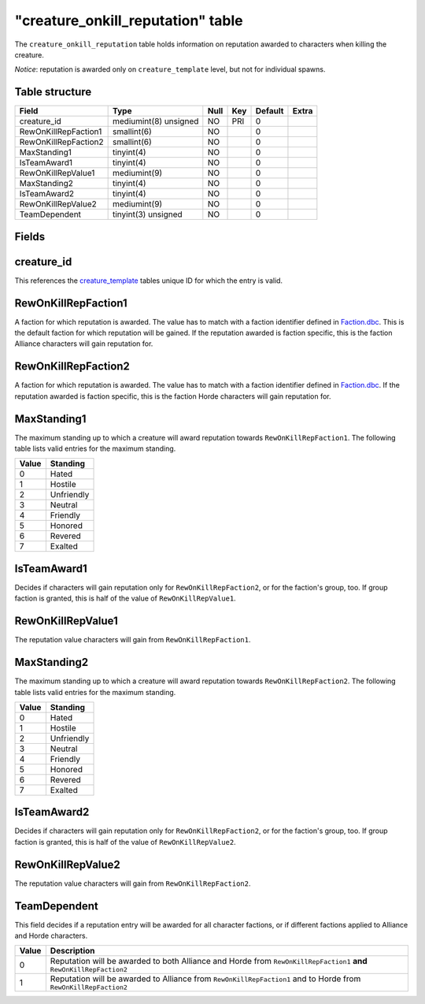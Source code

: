 .. _db-world-creature-onkill-reputation:

====================================
"creature\_onkill\_reputation" table
====================================

The ``creature_onkill_reputation`` table holds information on reputation
awarded to characters when killing the creature.

*Notice*: reputation is awarded only on ``creature_template`` level, but
not for individual spawns.

Table structure
---------------

+------------------------+-------------------------+--------+-------+-----------+---------+
| Field                  | Type                    | Null   | Key   | Default   | Extra   |
+========================+=========================+========+=======+===========+=========+
| creature\_id           | mediumint(8) unsigned   | NO     | PRI   | 0         |         |
+------------------------+-------------------------+--------+-------+-----------+---------+
| RewOnKillRepFaction1   | smallint(6)             | NO     |       | 0         |         |
+------------------------+-------------------------+--------+-------+-----------+---------+
| RewOnKillRepFaction2   | smallint(6)             | NO     |       | 0         |         |
+------------------------+-------------------------+--------+-------+-----------+---------+
| MaxStanding1           | tinyint(4)              | NO     |       | 0         |         |
+------------------------+-------------------------+--------+-------+-----------+---------+
| IsTeamAward1           | tinyint(4)              | NO     |       | 0         |         |
+------------------------+-------------------------+--------+-------+-----------+---------+
| RewOnKillRepValue1     | mediumint(9)            | NO     |       | 0         |         |
+------------------------+-------------------------+--------+-------+-----------+---------+
| MaxStanding2           | tinyint(4)              | NO     |       | 0         |         |
+------------------------+-------------------------+--------+-------+-----------+---------+
| IsTeamAward2           | tinyint(4)              | NO     |       | 0         |         |
+------------------------+-------------------------+--------+-------+-----------+---------+
| RewOnKillRepValue2     | mediumint(9)            | NO     |       | 0         |         |
+------------------------+-------------------------+--------+-------+-----------+---------+
| TeamDependent          | tinyint(3) unsigned     | NO     |       | 0         |         |
+------------------------+-------------------------+--------+-------+-----------+---------+

Fields
------

creature\_id
------------

This references the `creature\_template <creature_template>`__ tables
unique ID for which the entry is valid.

RewOnKillRepFaction1
--------------------

A faction for which reputation is awarded. The value has to match with a
faction identifier defined in `Faction.dbc <../dbc/Faction.dbc>`__. This
is the default faction for which reputation will be gained. If the
reputation awarded is faction specific, this is the faction Alliance
characters will gain reputation for.

RewOnKillRepFaction2
--------------------

A faction for which reputation is awarded. The value has to match with a
faction identifier defined in `Faction.dbc <../dbc/Faction.dbc>`__. If
the reputation awarded is faction specific, this is the faction Horde
characters will gain reputation for.

MaxStanding1
------------

The maximum standing up to which a creature will award reputation
towards ``RewOnKillRepFaction1``. The following table lists valid
entries for the maximum standing.

+---------+--------------+
| Value   | Standing     |
+=========+==============+
| 0       | Hated        |
+---------+--------------+
| 1       | Hostile      |
+---------+--------------+
| 2       | Unfriendly   |
+---------+--------------+
| 3       | Neutral      |
+---------+--------------+
| 4       | Friendly     |
+---------+--------------+
| 5       | Honored      |
+---------+--------------+
| 6       | Revered      |
+---------+--------------+
| 7       | Exalted      |
+---------+--------------+

IsTeamAward1
------------

Decides if characters will gain reputation only for
``RewOnKillRepFaction2``, or for the faction's group, too. If group
faction is granted, this is half of the value of ``RewOnKillRepValue1``.

RewOnKillRepValue1
------------------

The reputation value characters will gain from ``RewOnKillRepFaction1``.

MaxStanding2
------------

The maximum standing up to which a creature will award reputation
towards ``RewOnKillRepFaction2``. The following table lists valid
entries for the maximum standing.

+---------+--------------+
| Value   | Standing     |
+=========+==============+
| 0       | Hated        |
+---------+--------------+
| 1       | Hostile      |
+---------+--------------+
| 2       | Unfriendly   |
+---------+--------------+
| 3       | Neutral      |
+---------+--------------+
| 4       | Friendly     |
+---------+--------------+
| 5       | Honored      |
+---------+--------------+
| 6       | Revered      |
+---------+--------------+
| 7       | Exalted      |
+---------+--------------+

IsTeamAward2
------------

Decides if characters will gain reputation only for
``RewOnKillRepFaction2``, or for the faction's group, too. If group
faction is granted, this is half of the value of ``RewOnKillRepValue2``.

RewOnKillRepValue2
------------------

The reputation value characters will gain from ``RewOnKillRepFaction2``.

TeamDependent
-------------

This field decides if a reputation entry will be awarded for all
character factions, or if different factions applied to Alliance and
Horde characters.

+---------+------------------------------------------------------------------------------------------------------------------------+
| Value   | Description                                                                                                            |
+=========+========================================================================================================================+
| 0       | Reputation will be awarded to both Alliance and Horde from ``RewOnKillRepFaction1`` **and** ``RewOnKillRepFaction2``   |
+---------+------------------------------------------------------------------------------------------------------------------------+
| 1       | Reputation will be awarded to Alliance from ``RewOnKillRepFaction1`` and to Horde from ``RewOnKillRepFaction2``        |
+---------+------------------------------------------------------------------------------------------------------------------------+

